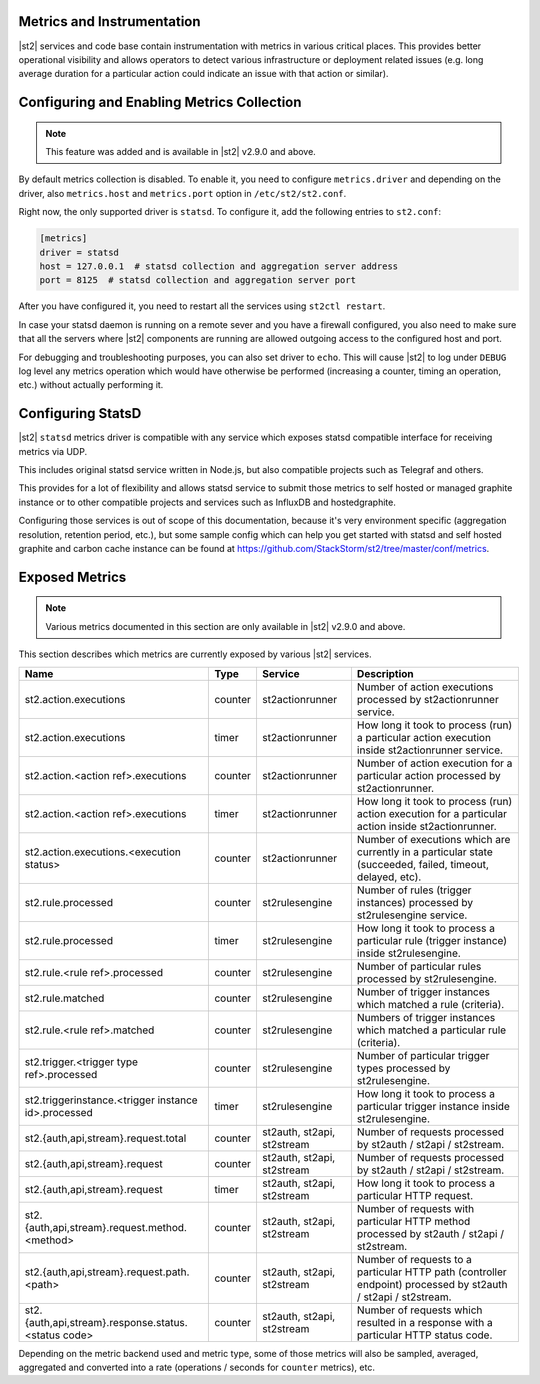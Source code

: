 Metrics and Instrumentation
===========================

|st2| services and code base contain instrumentation with metrics in various critical places.
This provides better operational visibility and allows operators to detect various infrastructure
or deployment related issues (e.g. long average duration for a particular action could indicate
an issue with that action or similar).

Configuring and Enabling Metrics Collection
===========================================

.. note::

  This feature was added and is available in |st2| v2.9.0 and above.

By default metrics collection is disabled. To enable it, you need to configure ``metrics.driver``
and depending on the driver, also ``metrics.host`` and ``metrics.port`` option in
``/etc/st2/st2.conf``.

Right now, the only supported driver is ``statsd``. To configure it, add the following entries to
``st2.conf``:

.. code-block:: ini

    [metrics]
    driver = statsd
    host = 127.0.0.1  # statsd collection and aggregation server address
    port = 8125  # statsd collection and aggregation server port

After you have configured it, you need to restart all the services using ``st2ctl restart``.

In case your statsd daemon is running on a remote sever and you have a firewall configured, you
also need to make sure that all the servers where |st2| components are running are allowed
outgoing access to the configured host and port.

For debugging and troubleshooting purposes, you can also set driver to ``echo``. This will cause
|st2| to log under ``DEBUG`` log level any metrics operation which would have otherwise be performed
(increasing a counter, timing an operation, etc.) without actually performing it.

Configuring StatsD
==================

|st2| ``statsd`` metrics driver is compatible with any service which exposes statsd compatible
interface for receiving metrics via UDP.

This includes original statsd service written in Node.js, but also compatible projects such as
Telegraf and others.

This provides for a lot of flexibility and allows statsd service to submit those metrics to self
hosted or managed graphite instance or to other compatible projects and services such as InfluxDB
and hostedgraphite.

Configuring those services is out of scope of this documentation, because it's very environment
specific (aggregation resolution, retention period, etc.), but some sample config which can help
you get started with statsd and self hosted graphite and carbon cache instance
can be found at https://github.com/StackStorm/st2/tree/master/conf/metrics.

Exposed Metrics
===============

.. note::

  Various metrics documented in this section are only available in |st2| v2.9.0 and above.

This section describes which metrics are currently exposed by various |st2| services.

+------------------------------------------------------------+------------+-----------------------------+----------------------------------------------------------------------------------------------------------------+
| Name                                                       | Type       | Service                     | Description                                                                                                    |
+============================================================+============+=============================+================================================================================================================+
| st2.action.executions                                      | counter    | st2actionrunner             | Number of action executions processed by st2actionrunner service.                                              |
+------------------------------------------------------------+------------+-----------------------------+----------------------------------------------------------------------------------------------------------------+
| st2.action.executions                                      | timer      | st2actionrunner             | How long it took to process (run) a particular action execution inside st2actionrunner service.                |
+------------------------------------------------------------+------------+-----------------------------+----------------------------------------------------------------------------------------------------------------+
| st2.action.<action ref>.executions                         | counter    | st2actionrunner             | Number of action execution for a particular action processed by st2actionrunner.                               |
+------------------------------------------------------------+------------+-----------------------------+----------------------------------------------------------------------------------------------------------------+
| st2.action.<action ref>.executions                         | timer      | st2actionrunner             | How long it took to process (run) action execution for a particular action inside st2actionrunner.             |
+------------------------------------------------------------+------------+-----------------------------+----------------------------------------------------------------------------------------------------------------+
| st2.action.executions.<execution status>                   | counter    | st2actionrunner             | Number of executions which are currently in a particular state (succeeded, failed, timeout, delayed, etc).     |
+------------------------------------------------------------+------------+-----------------------------+----------------------------------------------------------------------------------------------------------------+
| st2.rule.processed                                         | counter    | st2rulesengine              | Number of rules (trigger instances) processed by st2rulesengine service.                                       |
+------------------------------------------------------------+------------+-----------------------------+----------------------------------------------------------------------------------------------------------------+
| st2.rule.processed                                         | timer      | st2rulesengine              | How long it took to process a particular rule (trigger instance) inside st2rulesengine.                        |
+------------------------------------------------------------+------------+-----------------------------+----------------------------------------------------------------------------------------------------------------+
| st2.rule.<rule ref>.processed                              | counter    | st2rulesengine              | Number of particular rules processed by st2rulesengine.                                                        |
+------------------------------------------------------------+------------+-----------------------------+----------------------------------------------------------------------------------------------------------------+
| st2.rule.matched                                           | counter    | st2rulesengine              | Number of trigger instances which matched a rule (criteria).                                                   |
+------------------------------------------------------------+------------+-----------------------------+----------------------------------------------------------------------------------------------------------------+
| st2.rule.<rule ref>.matched                                | counter    | st2rulesengine              | Numbers of trigger instances which matched a particular rule (criteria).                                       |
+------------------------------------------------------------+------------+-----------------------------+----------------------------------------------------------------------------------------------------------------+
| st2.trigger.<trigger type ref>.processed                   | counter    | st2rulesengine              | Number of particular trigger types processed by st2rulesengine.                                                |
+------------------------------------------------------------+------------+-----------------------------+----------------------------------------------------------------------------------------------------------------+
| st2.triggerinstance.<trigger instance id>.processed        | timer      | st2rulesengine              | How long it took to process a particular trigger instance inside st2rulesengine.                               |
+------------------------------------------------------------+------------+-----------------------------+----------------------------------------------------------------------------------------------------------------+
| st2.{auth,api,stream}.request.total                        | counter    | st2auth, st2api, st2stream  | Number of requests processed by st2auth / st2api / st2stream.                                                  |
+------------------------------------------------------------+------------+-----------------------------+----------------------------------------------------------------------------------------------------------------+
| st2.{auth,api,stream}.request                              | counter    | st2auth, st2api, st2stream  | Number of requests processed by st2auth / st2api / st2stream.                                                  |
+------------------------------------------------------------+------------+-----------------------------+----------------------------------------------------------------------------------------------------------------+
| st2.{auth,api,stream}.request                              | timer      | st2auth, st2api, st2stream  | How long it took to process a particular HTTP request.                                                         |
+------------------------------------------------------------+------------+-----------------------------+----------------------------------------------------------------------------------------------------------------+
| st2.{auth,api,stream}.request.method.<method>              | counter    | st2auth, st2api, st2stream  | Number of requests with particular HTTP method processed by st2auth / st2api / st2stream.                      |
+------------------------------------------------------------+------------+-----------------------------+----------------------------------------------------------------------------------------------------------------+
| st2.{auth,api,stream}.request.path.<path>                  | counter    | st2auth, st2api, st2stream  | Number of requests to a particular HTTP path (controller endpoint) processed by st2auth / st2api / st2stream.  |
+------------------------------------------------------------+------------+-----------------------------+----------------------------------------------------------------------------------------------------------------+
| st2.{auth,api,stream}.response.status.<status code>        | counter    | st2auth, st2api, st2stream  | Number of requests which resulted in a response with a particular HTTP status code.                            |
+------------------------------------------------------------+------------+-----------------------------+----------------------------------------------------------------------------------------------------------------+

Depending on the metric backend used and metric type, some of those metrics will also be sampled,
averaged, aggregated and converted into a rate (operations / seconds for ``counter`` metrics), etc.
